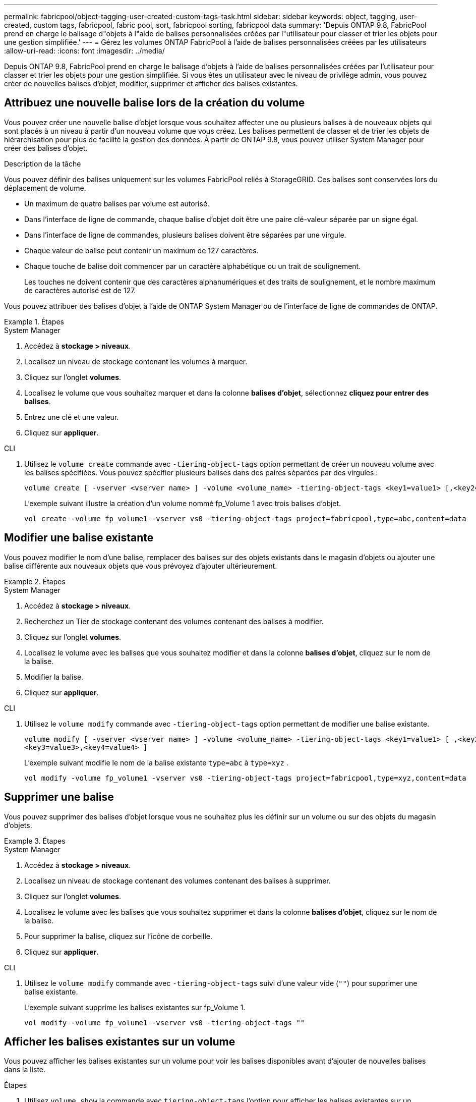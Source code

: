 ---
permalink: fabricpool/object-tagging-user-created-custom-tags-task.html 
sidebar: sidebar 
keywords: object, tagging, user-created, custom tags, fabricpool, fabric pool, sort, fabricpool sorting, fabricpool data 
summary: 'Depuis ONTAP 9.8, FabricPool prend en charge le balisage d"objets à l"aide de balises personnalisées créées par l"utilisateur pour classer et trier les objets pour une gestion simplifiée.' 
---
= Gérez les volumes ONTAP FabricPool à l'aide de balises personnalisées créées par les utilisateurs
:allow-uri-read: 
:icons: font
:imagesdir: ../media/


[role="lead"]
Depuis ONTAP 9.8, FabricPool prend en charge le balisage d'objets à l'aide de balises personnalisées créées par l'utilisateur pour classer et trier les objets pour une gestion simplifiée. Si vous êtes un utilisateur avec le niveau de privilège admin, vous pouvez créer de nouvelles balises d'objet, modifier, supprimer et afficher des balises existantes.



== Attribuez une nouvelle balise lors de la création du volume

Vous pouvez créer une nouvelle balise d'objet lorsque vous souhaitez affecter une ou plusieurs balises à de nouveaux objets qui sont placés à un niveau à partir d'un nouveau volume que vous créez. Les balises permettent de classer et de trier les objets de hiérarchisation pour plus de facilité la gestion des données. À partir de ONTAP 9.8, vous pouvez utiliser System Manager pour créer des balises d'objet.

.Description de la tâche
Vous pouvez définir des balises uniquement sur les volumes FabricPool reliés à StorageGRID. Ces balises sont conservées lors du déplacement de volume.

* Un maximum de quatre balises par volume est autorisé.
* Dans l'interface de ligne de commande, chaque balise d'objet doit être une paire clé-valeur séparée par un signe égal.
* Dans l'interface de ligne de commandes, plusieurs balises doivent être séparées par une virgule.
* Chaque valeur de balise peut contenir un maximum de 127 caractères.
* Chaque touche de balise doit commencer par un caractère alphabétique ou un trait de soulignement.
+
Les touches ne doivent contenir que des caractères alphanumériques et des traits de soulignement, et le nombre maximum de caractères autorisé est de 127.



Vous pouvez attribuer des balises d'objet à l'aide de ONTAP System Manager ou de l'interface de ligne de commandes de ONTAP.

.Étapes
[role="tabbed-block"]
====
.System Manager
--
. Accédez à *stockage > niveaux*.
. Localisez un niveau de stockage contenant les volumes à marquer.
. Cliquez sur l'onglet *volumes*.
. Localisez le volume que vous souhaitez marquer et dans la colonne *balises d'objet*, sélectionnez *cliquez pour entrer des balises*.
. Entrez une clé et une valeur.
. Cliquez sur *appliquer*.


--
.CLI
--
. Utilisez le `volume create` commande avec `-tiering-object-tags` option permettant de créer un nouveau volume avec les balises spécifiées. Vous pouvez spécifier plusieurs balises dans des paires séparées par des virgules :
+
[listing]
----
volume create [ -vserver <vserver name> ] -volume <volume_name> -tiering-object-tags <key1=value1> [,<key2=value2>,<key3=value3>,<key4=value4> ]
----
+
L'exemple suivant illustre la création d'un volume nommé fp_Volume 1 avec trois balises d'objet.

+
[listing]
----
vol create -volume fp_volume1 -vserver vs0 -tiering-object-tags project=fabricpool,type=abc,content=data
----


--
====


== Modifier une balise existante

Vous pouvez modifier le nom d'une balise, remplacer des balises sur des objets existants dans le magasin d'objets ou ajouter une balise différente aux nouveaux objets que vous prévoyez d'ajouter ultérieurement.

.Étapes
[role="tabbed-block"]
====
.System Manager
--
. Accédez à *stockage > niveaux*.
. Recherchez un Tier de stockage contenant des volumes contenant des balises à modifier.
. Cliquez sur l'onglet *volumes*.
. Localisez le volume avec les balises que vous souhaitez modifier et dans la colonne *balises d'objet*, cliquez sur le nom de la balise.
. Modifier la balise.
. Cliquez sur *appliquer*.


--
.CLI
--
. Utilisez le `volume modify` commande avec `-tiering-object-tags` option permettant de modifier une balise existante.
+
[listing]
----
volume modify [ -vserver <vserver name> ] -volume <volume_name> -tiering-object-tags <key1=value1> [ ,<key2=value2>,
<key3=value3>,<key4=value4> ]
----
+
L'exemple suivant modifie le nom de la balise existante  `type=abc` à  `type=xyz` .

+
[listing]
----
vol modify -volume fp_volume1 -vserver vs0 -tiering-object-tags project=fabricpool,type=xyz,content=data
----


--
====


== Supprimer une balise

Vous pouvez supprimer des balises d'objet lorsque vous ne souhaitez plus les définir sur un volume ou sur des objets du magasin d'objets.

.Étapes
[role="tabbed-block"]
====
.System Manager
--
. Accédez à *stockage > niveaux*.
. Localisez un niveau de stockage contenant des volumes contenant des balises à supprimer.
. Cliquez sur l'onglet *volumes*.
. Localisez le volume avec les balises que vous souhaitez supprimer et dans la colonne *balises d'objet*, cliquez sur le nom de la balise.
. Pour supprimer la balise, cliquez sur l'icône de corbeille.
. Cliquez sur *appliquer*.


--
.CLI
--
. Utilisez le `volume modify` commande avec `-tiering-object-tags` suivi d'une valeur vide (`""`) pour supprimer une balise existante.
+
L'exemple suivant supprime les balises existantes sur fp_Volume 1.

+
[listing]
----
vol modify -volume fp_volume1 -vserver vs0 -tiering-object-tags ""
----


--
====


== Afficher les balises existantes sur un volume

Vous pouvez afficher les balises existantes sur un volume pour voir les balises disponibles avant d'ajouter de nouvelles balises dans la liste.

.Étapes
. Utilisez `volume show` la commande avec `tiering-object-tags` l'option pour afficher les balises existantes sur un volume.
+
[listing]
----
volume show [ -vserver <vserver name> ] -volume <volume_name> -fields tiering-object-tags
----




== Vérifier l'état du balisage d'objets sur les volumes FabricPool

Vous pouvez vérifier si l'étiquetage est terminé sur un ou plusieurs volumes FabricPool.

.Étapes
. Utilisez `vol show` la commande avec `-fields needs-object-retagging` l'option pour voir si le balisage est en cours, s'il est terminé ou si le balisage n'est pas défini.
+
[listing]
----
vol show -fields needs-object-retagging  [ -instance | -volume <volume name>]
----
+
L'une des valeurs suivantes s'affiche :

+
** `true`: le scanner de balisage d'objets n'a pas encore été exécuté ou doit être réexécuté pour ce volume
** `false`: le scanner de balisage d'objets a terminé le balisage pour ce volume
** `+<->+`: le scanner de balisage d'objets n'est pas applicable pour ce volume. Cela se produit pour les volumes qui ne résident pas sur FabricPool.



